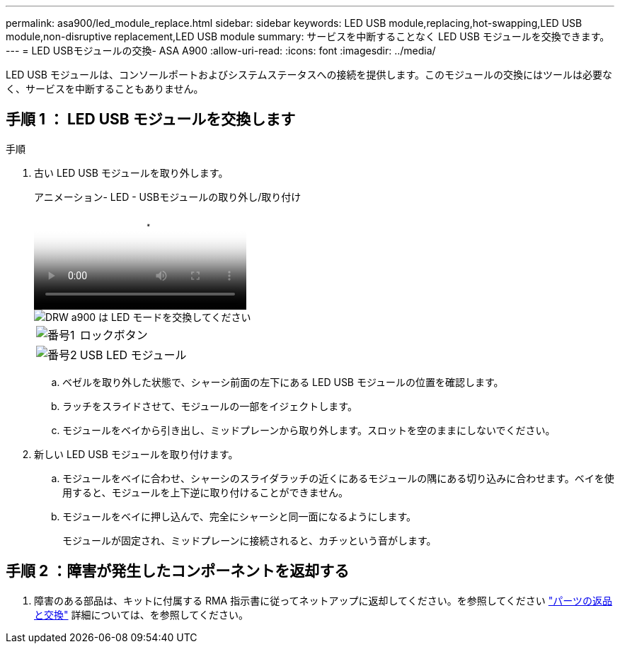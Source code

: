 ---
permalink: asa900/led_module_replace.html 
sidebar: sidebar 
keywords: LED USB module,replacing,hot-swapping,LED USB module,non-disruptive replacement,LED USB module 
summary: サービスを中断することなく LED USB モジュールを交換できます。 
---
= LED USBモジュールの交換- ASA A900
:allow-uri-read: 
:icons: font
:imagesdir: ../media/


[role="lead"]
LED USB モジュールは、コンソールポートおよびシステムステータスへの接続を提供します。このモジュールの交換にはツールは必要なく、サービスを中断することもありません。



== 手順 1 ： LED USB モジュールを交換します

.手順
. 古い LED USB モジュールを取り外します。
+
.アニメーション- LED - USBモジュールの取り外し/取り付け
video::eb715462-cc20-454f-bcf9-adf9016af84e[panopto]
+
image::../media/drw_a900_remove_replace_LED_mod.png[DRW a900 は LED モードを交換してください]

+
[cols="10,90"]
|===


 a| 
image:../media/legend_icon_01.png["番号1"]
 a| 
ロックボタン



 a| 
image:../media/legend_icon_02.png["番号2"]
 a| 
USB LED モジュール

|===
+
.. ベゼルを取り外した状態で、シャーシ前面の左下にある LED USB モジュールの位置を確認します。
.. ラッチをスライドさせて、モジュールの一部をイジェクトします。
.. モジュールをベイから引き出し、ミッドプレーンから取り外します。スロットを空のままにしないでください。


. 新しい LED USB モジュールを取り付けます。
+
.. モジュールをベイに合わせ、シャーシのスライダラッチの近くにあるモジュールの隅にある切り込みに合わせます。ベイを使用すると、モジュールを上下逆に取り付けることができません。
.. モジュールをベイに押し込んで、完全にシャーシと同一面になるようにします。
+
モジュールが固定され、ミッドプレーンに接続されると、カチッという音がします。







== 手順 2 ：障害が発生したコンポーネントを返却する

. 障害のある部品は、キットに付属する RMA 指示書に従ってネットアップに返却してください。を参照してください https://mysupport.netapp.com/site/info/rma["パーツの返品と交換"^] 詳細については、を参照してください。

